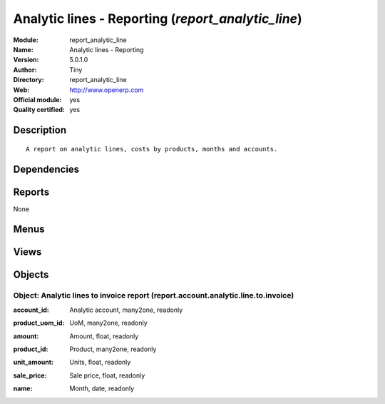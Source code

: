 
.. i18n: .. module:: report_analytic_line
.. i18n:     :synopsis: Analytic lines - Reporting (Official, Quality Certified)
.. i18n:     :noindex:
.. i18n: .. 

.. module:: report_analytic_line
    :synopsis: Analytic lines - Reporting (Official, Quality Certified)
    :noindex:
.. 

.. i18n: .. raw:: html
.. i18n: 
.. i18n:     <link rel="stylesheet" href="../_static/hide_objects_in_sidebar.css" type="text/css" />

.. raw:: html

    <link rel="stylesheet" href="../_static/hide_objects_in_sidebar.css" type="text/css" />

.. i18n: Analytic lines - Reporting (*report_analytic_line*)
.. i18n: ===================================================
.. i18n: :Module: report_analytic_line
.. i18n: :Name: Analytic lines - Reporting
.. i18n: :Version: 5.0.1.0
.. i18n: :Author: Tiny
.. i18n: :Directory: report_analytic_line
.. i18n: :Web: http://www.openerp.com
.. i18n: :Official module: yes
.. i18n: :Quality certified: yes

Analytic lines - Reporting (*report_analytic_line*)
===================================================
:Module: report_analytic_line
:Name: Analytic lines - Reporting
:Version: 5.0.1.0
:Author: Tiny
:Directory: report_analytic_line
:Web: http://www.openerp.com
:Official module: yes
:Quality certified: yes

.. i18n: Description
.. i18n: -----------

Description
-----------

.. i18n: ::
.. i18n: 
.. i18n:   A report on analytic lines, costs by products, months and accounts.

::

  A report on analytic lines, costs by products, months and accounts.

.. i18n: Dependencies
.. i18n: ------------

Dependencies
------------

.. i18n:  * :mod:`account`
.. i18n:  * :mod:`hr_timesheet_invoice`

 * :mod:`account`
 * :mod:`hr_timesheet_invoice`

.. i18n: Reports
.. i18n: -------

Reports
-------

.. i18n: None

None

.. i18n: Menus
.. i18n: -------

Menus
-------

.. i18n:  * Financial Management/Reporting/Analytic/All Months/Analytic Lines to Invoice

 * Financial Management/Reporting/Analytic/All Months/Analytic Lines to Invoice

.. i18n: Views
.. i18n: -----

Views
-----

.. i18n:  * report.account.analytic.line.to.invoice (form)
.. i18n:  * report.account.analytic.line.to.invoice (tree)
.. i18n:  * report.account.analytic.line.to.invoice.graph (graph)

 * report.account.analytic.line.to.invoice (form)
 * report.account.analytic.line.to.invoice (tree)
 * report.account.analytic.line.to.invoice.graph (graph)

.. i18n: Objects
.. i18n: -------

Objects
-------

.. i18n: Object: Analytic lines to invoice report (report.account.analytic.line.to.invoice)
.. i18n: ##################################################################################

Object: Analytic lines to invoice report (report.account.analytic.line.to.invoice)
##################################################################################

.. i18n: :account_id: Analytic account, many2one, readonly

:account_id: Analytic account, many2one, readonly

.. i18n: :product_uom_id: UoM, many2one, readonly

:product_uom_id: UoM, many2one, readonly

.. i18n: :amount: Amount, float, readonly

:amount: Amount, float, readonly

.. i18n: :product_id: Product, many2one, readonly

:product_id: Product, many2one, readonly

.. i18n: :unit_amount: Units, float, readonly

:unit_amount: Units, float, readonly

.. i18n: :sale_price: Sale price, float, readonly

:sale_price: Sale price, float, readonly

.. i18n: :name: Month, date, readonly

:name: Month, date, readonly
